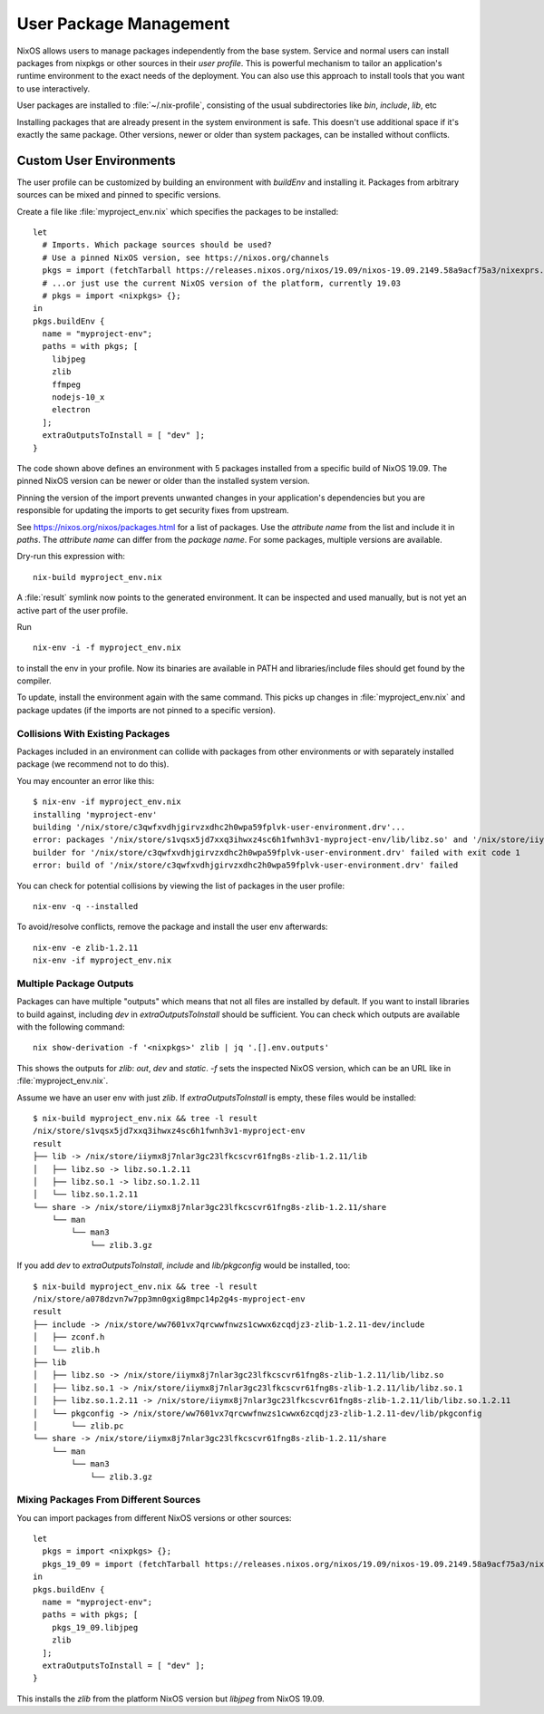 .. _nixos2_user_package_management

User Package Management
=======================

NixOS allows users to manage packages independently from the base system.
Service and normal users can install packages from nixpkgs or other sources
in their *user profile*. This is powerful mechanism to tailor an application's
runtime environment to the exact needs of the deployment.
You can also use this approach to install tools that you want to use
interactively.

User packages are installed to :file:`~/.nix-profile`,
consisting of the usual subdirectories like *bin*, *include*, *lib*, etc

Installing packages that are already present in the system environment is safe.
This doesn't use additional space if it's exactly the same package.
Other versions, newer or older than system packages, can be installed without
conflicts.

.. _user_env:

Custom User Environments
------------------------

The user profile can be customized by building an environment with `buildEnv`
and installing it. Packages from arbitrary sources can be mixed and pinned
to specific versions.

.. highlight:: default
   :linenothreshold: 3

Create a file like :file:`myproject_env.nix` which specifies the packages to be installed::

   let
     # Imports. Which package sources should be used?
     # Use a pinned NixOS version, see https://nixos.org/channels
     pkgs = import (fetchTarball https://releases.nixos.org/nixos/19.09/nixos-19.09.2149.58a9acf75a3/nixexprs.tar.xz) {};
     # ...or just use the current NixOS version of the platform, currently 19.03
     # pkgs = import <nixpkgs> {};
   in
   pkgs.buildEnv {
     name = "myproject-env";
     paths = with pkgs; [
       libjpeg
       zlib
       ffmpeg
       nodejs-10_x
       electron
     ];
     extraOutputsToInstall = [ "dev" ];
   }

The code shown above defines an environment with 5 packages installed from a specific
build of NixOS 19.09. The pinned NixOS version can be newer or older than the
installed system version.

Pinning the version of the import prevents unwanted changes in your
application's dependencies but you are responsible for updating
the imports to get security fixes from upstream.

See https://nixos.org/nixos/packages.html for a list of packages.
Use the *attribute name* from the list and include it in `paths`.
The *attribute name* can differ from the *package name*.
For some packages, multiple versions are available.

Dry-run this expression with::

   nix-build myproject_env.nix

A :file:`result` symlink now points to the generated environment. It can be
inspected and used manually, but is not yet an active part of the user profile.

Run ::

   nix-env -i -f myproject_env.nix

to install the env in your profile. Now its binaries are available in PATH
and libraries/include files should get found by the compiler.

To update, install the environment again with the same command.
This picks up changes in :file:`myproject_env.nix` and package updates
(if the imports are not pinned to a specific version).

Collisions With Existing Packages
^^^^^^^^^^^^^^^^^^^^^^^^^^^^^^^^^

Packages included in an environment can collide with packages from other environments
or with separately installed package (we recommend not to do this).

You may encounter an error like this::

  $ nix-env -if myproject_env.nix
  installing 'myproject-env'
  building '/nix/store/c3qwfxvdhjgirvzxdhc2h0wpa59fplvk-user-environment.drv'...
  error: packages '/nix/store/s1vqsx5jd7xxq3ihwxz4sc6h1fwnh3v1-myproject-env/lib/libz.so' and '/nix/store/iiymx8j7nlar3gc23lfkcscvr61fng8s-zlib-1.2.11/lib/libz.so' have the same priority 5; use 'nix-env --set-flag priority NUMBER INSTALLED_PKGNAME' to change the priority of one of the conflicting packages (0 being the highest priority)
  builder for '/nix/store/c3qwfxvdhjgirvzxdhc2h0wpa59fplvk-user-environment.drv' failed with exit code 1
  error: build of '/nix/store/c3qwfxvdhjgirvzxdhc2h0wpa59fplvk-user-environment.drv' failed

You can check for potential collisions by viewing the list of packages in the user profile::

  nix-env -q --installed

To avoid/resolve conflicts, remove the package and install the user env afterwards::

  nix-env -e zlib-1.2.11
  nix-env -if myproject_env.nix

Multiple Package Outputs
^^^^^^^^^^^^^^^^^^^^^^^^

Packages can have multiple "outputs" which means that not all files are
installed by default. If you want to install libraries to build against,
including `dev` in `extraOutputsToInstall` should be sufficient.
You can check which outputs are available with the following command::

   nix show-derivation -f '<nixpkgs>' zlib | jq '.[].env.outputs'

This shows the outputs for `zlib`: `out`, `dev` and `static`. `-f` sets
the inspected NixOS version, which can be an URL like in :file:`myproject_env.nix`.

Assume we have an user env with just `zlib`. If `extraOutputsToInstall`
is empty, these files would be installed::

  $ nix-build myproject_env.nix && tree -l result
  /nix/store/s1vqsx5jd7xxq3ihwxz4sc6h1fwnh3v1-myproject-env
  result
  ├── lib -> /nix/store/iiymx8j7nlar3gc23lfkcscvr61fng8s-zlib-1.2.11/lib
  │   ├── libz.so -> libz.so.1.2.11
  │   ├── libz.so.1 -> libz.so.1.2.11
  │   └── libz.so.1.2.11
  └── share -> /nix/store/iiymx8j7nlar3gc23lfkcscvr61fng8s-zlib-1.2.11/share
      └── man
          └── man3
              └── zlib.3.gz


If you add `dev` to `extraOutputsToInstall`, `include` and `lib/pkgconfig`
would be installed, too::

  $ nix-build myproject_env.nix && tree -l result
  /nix/store/a078dzvn7w7pp3mn0gxig8mpc14p2g4s-myproject-env
  result
  ├── include -> /nix/store/ww7601vx7qrcwwfnwzs1cwwx6zcqdjz3-zlib-1.2.11-dev/include
  │   ├── zconf.h
  │   └── zlib.h
  ├── lib
  │   ├── libz.so -> /nix/store/iiymx8j7nlar3gc23lfkcscvr61fng8s-zlib-1.2.11/lib/libz.so
  │   ├── libz.so.1 -> /nix/store/iiymx8j7nlar3gc23lfkcscvr61fng8s-zlib-1.2.11/lib/libz.so.1
  │   ├── libz.so.1.2.11 -> /nix/store/iiymx8j7nlar3gc23lfkcscvr61fng8s-zlib-1.2.11/lib/libz.so.1.2.11
  │   └── pkgconfig -> /nix/store/ww7601vx7qrcwwfnwzs1cwwx6zcqdjz3-zlib-1.2.11-dev/lib/pkgconfig
  │       └── zlib.pc
  └── share -> /nix/store/iiymx8j7nlar3gc23lfkcscvr61fng8s-zlib-1.2.11/share
      └── man
          └── man3
              └── zlib.3.gz


Mixing Packages From Different Sources
^^^^^^^^^^^^^^^^^^^^^^^^^^^^^^^^^^^^^^

You can import packages from different NixOS versions or other sources::

   let
     pkgs = import <nixpkgs> {};
     pkgs_19_09 = import (fetchTarball https://releases.nixos.org/nixos/19.09/nixos-19.09.2149.58a9acf75a3/nixexprs.tar.xz) {};
   in
   pkgs.buildEnv {
     name = "myproject-env";
     paths = with pkgs; [
       pkgs_19_09.libjpeg
       zlib
     ];
     extraOutputsToInstall = [ "dev" ];
   }

This installs the `zlib` from the platform NixOS version but `libjpeg` from NixOS 19.09.


.. XXX list env vars
.. XXX Custom shell initializaton
.. XXX Fitting the RPATH of 3rd-party binary objects
